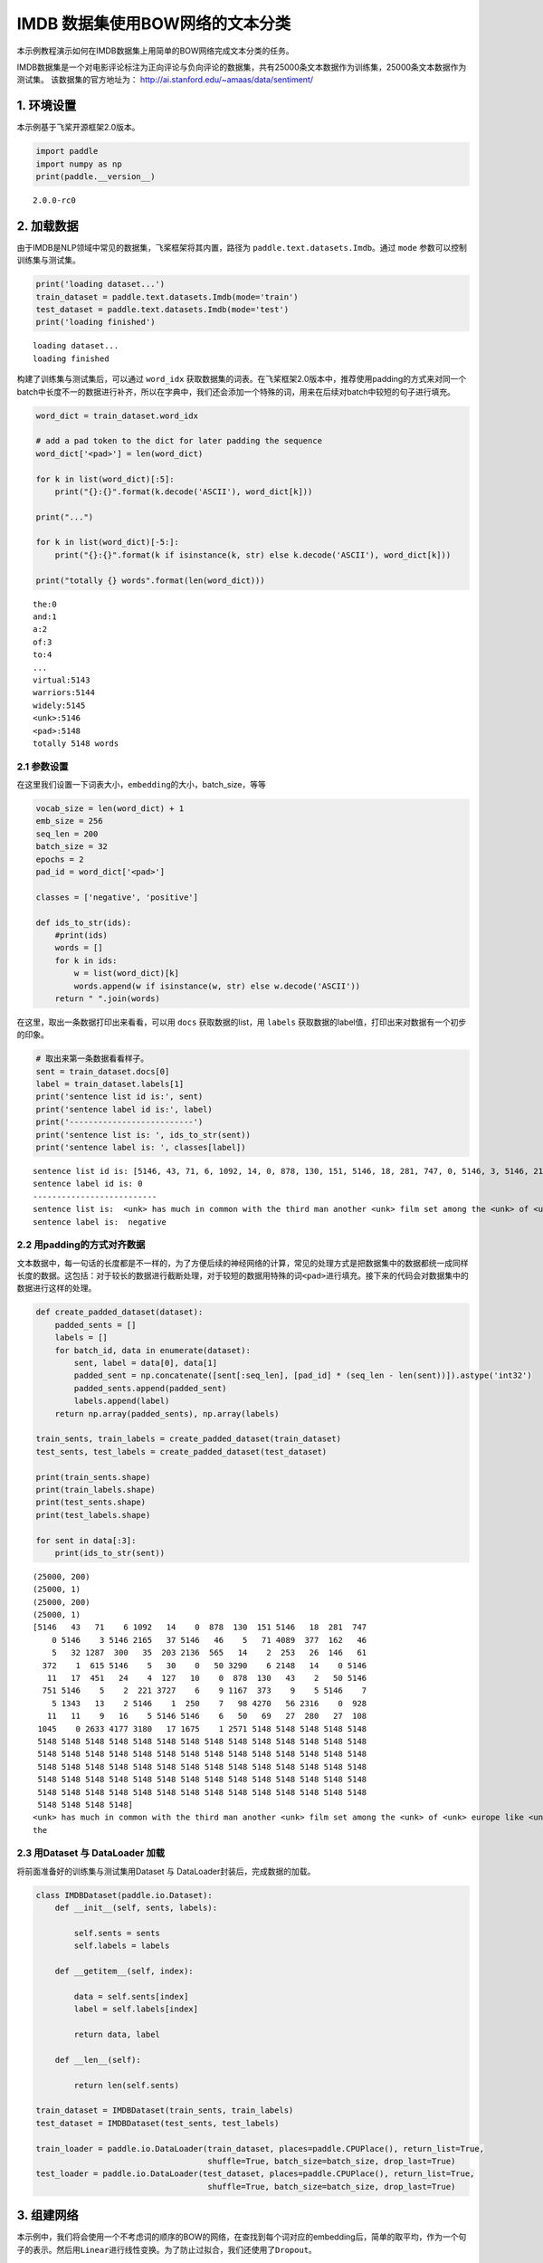 IMDB 数据集使用BOW网络的文本分类
================================

本示例教程演示如何在IMDB数据集上用简单的BOW网络完成文本分类的任务。

IMDB数据集是一个对电影评论标注为正向评论与负向评论的数据集，共有25000条文本数据作为训练集，25000条文本数据作为测试集。
该数据集的官方地址为： http://ai.stanford.edu/~amaas/data/sentiment/

1. 环境设置
-----------

本示例基于飞桨开源框架2.0版本。

.. code:: ipython3

    import paddle
    import numpy as np
    print(paddle.__version__)


.. parsed-literal::

    2.0.0-rc0


2. 加载数据
-----------

由于IMDB是NLP领域中常见的数据集，飞桨框架将其内置，路径为
``paddle.text.datasets.Imdb``\ 。通过 ``mode``
参数可以控制训练集与测试集。

.. code:: ipython3

    print('loading dataset...')
    train_dataset = paddle.text.datasets.Imdb(mode='train')
    test_dataset = paddle.text.datasets.Imdb(mode='test')
    print('loading finished')


.. parsed-literal::

    loading dataset...
    loading finished


构建了训练集与测试集后，可以通过 ``word_idx``
获取数据集的词表。在飞桨框架2.0版本中，推荐使用padding的方式来对同一个batch中长度不一的数据进行补齐，所以在字典中，我们还会添加一个特殊的词，用来在后续对batch中较短的句子进行填充。

.. code:: ipython3

    word_dict = train_dataset.word_idx
    
    # add a pad token to the dict for later padding the sequence
    word_dict['<pad>'] = len(word_dict)
    
    for k in list(word_dict)[:5]:
        print("{}:{}".format(k.decode('ASCII'), word_dict[k]))
    
    print("...")
    
    for k in list(word_dict)[-5:]:
        print("{}:{}".format(k if isinstance(k, str) else k.decode('ASCII'), word_dict[k]))
    
    print("totally {} words".format(len(word_dict)))


.. parsed-literal::

    the:0
    and:1
    a:2
    of:3
    to:4
    ...
    virtual:5143
    warriors:5144
    widely:5145
    <unk>:5146
    <pad>:5148
    totally 5148 words


2.1 参数设置
~~~~~~~~~~~~

在这里我们设置一下词表大小，\ ``embedding``\ 的大小，batch_size，等等

.. code:: ipython3

    vocab_size = len(word_dict) + 1
    emb_size = 256
    seq_len = 200
    batch_size = 32
    epochs = 2
    pad_id = word_dict['<pad>']
    
    classes = ['negative', 'positive']
    
    def ids_to_str(ids):
        #print(ids)
        words = []
        for k in ids:
            w = list(word_dict)[k]
            words.append(w if isinstance(w, str) else w.decode('ASCII'))
        return " ".join(words)

在这里，取出一条数据打印出来看看，可以用 ``docs`` 获取数据的list，用
``labels`` 获取数据的label值，打印出来对数据有一个初步的印象。

.. code:: ipython3

    # 取出来第一条数据看看样子。
    sent = train_dataset.docs[0]
    label = train_dataset.labels[1]
    print('sentence list id is:', sent)
    print('sentence label id is:', label)
    print('--------------------------')
    print('sentence list is: ', ids_to_str(sent))
    print('sentence label is: ', classes[label])


.. parsed-literal::

    sentence list id is: [5146, 43, 71, 6, 1092, 14, 0, 878, 130, 151, 5146, 18, 281, 747, 0, 5146, 3, 5146, 2165, 37, 5146, 46, 5, 71, 4089, 377, 162, 46, 5, 32, 1287, 300, 35, 203, 2136, 565, 14, 2, 253, 26, 146, 61, 372, 1, 615, 5146, 5, 30, 0, 50, 3290, 6, 2148, 14, 0, 5146, 11, 17, 451, 24, 4, 127, 10, 0, 878, 130, 43, 2, 50, 5146, 751, 5146, 5, 2, 221, 3727, 6, 9, 1167, 373, 9, 5, 5146, 7, 5, 1343, 13, 2, 5146, 1, 250, 7, 98, 4270, 56, 2316, 0, 928, 11, 11, 9, 16, 5, 5146, 5146, 6, 50, 69, 27, 280, 27, 108, 1045, 0, 2633, 4177, 3180, 17, 1675, 1, 2571]
    sentence label id is: 0
    --------------------------
    sentence list is:  <unk> has much in common with the third man another <unk> film set among the <unk> of <unk> europe like <unk> there is much inventive camera work there is an innocent american who gets emotionally involved with a woman he doesnt really understand and whose <unk> is all the more striking in contrast with the <unk> br but id have to say that the third man has a more <unk> storyline <unk> is a bit disjointed in this respect perhaps this is <unk> it is presented as a <unk> and making it too coherent would spoil the effect br br this movie is <unk> <unk> in more than one sense one never sees the sun shine grim but intriguing and frightening
    sentence label is:  negative


2.2 用padding的方式对齐数据
~~~~~~~~~~~~~~~~~~~~~~~~~~~

文本数据中，每一句话的长度都是不一样的，为了方便后续的神经网络的计算，常见的处理方式是把数据集中的数据都统一成同样长度的数据。这包括：对于较长的数据进行截断处理，对于较短的数据用特殊的词\ ``<pad>``\ 进行填充。接下来的代码会对数据集中的数据进行这样的处理。

.. code:: ipython3

    def create_padded_dataset(dataset):
        padded_sents = []
        labels = []
        for batch_id, data in enumerate(dataset):
            sent, label = data[0], data[1]
            padded_sent = np.concatenate([sent[:seq_len], [pad_id] * (seq_len - len(sent))]).astype('int32')
            padded_sents.append(padded_sent)
            labels.append(label)
        return np.array(padded_sents), np.array(labels)
    
    train_sents, train_labels = create_padded_dataset(train_dataset)
    test_sents, test_labels = create_padded_dataset(test_dataset)
    
    print(train_sents.shape)
    print(train_labels.shape)
    print(test_sents.shape)
    print(test_labels.shape)
    
    for sent in data[:3]:
        print(ids_to_str(sent))


.. parsed-literal::

    (25000, 200)
    (25000, 1)
    (25000, 200)
    (25000, 1)
    [5146   43   71    6 1092   14    0  878  130  151 5146   18  281  747
        0 5146    3 5146 2165   37 5146   46    5   71 4089  377  162   46
        5   32 1287  300   35  203 2136  565   14    2  253   26  146   61
      372    1  615 5146    5   30    0   50 3290    6 2148   14    0 5146
       11   17  451   24    4  127   10    0  878  130   43    2   50 5146
      751 5146    5    2  221 3727    6    9 1167  373    9    5 5146    7
        5 1343   13    2 5146    1  250    7   98 4270   56 2316    0  928
       11   11    9   16    5 5146 5146    6   50   69   27  280   27  108
     1045    0 2633 4177 3180   17 1675    1 2571 5148 5148 5148 5148 5148
     5148 5148 5148 5148 5148 5148 5148 5148 5148 5148 5148 5148 5148 5148
     5148 5148 5148 5148 5148 5148 5148 5148 5148 5148 5148 5148 5148 5148
     5148 5148 5148 5148 5148 5148 5148 5148 5148 5148 5148 5148 5148 5148
     5148 5148 5148 5148 5148 5148 5148 5148 5148 5148 5148 5148 5148 5148
     5148 5148 5148 5148 5148 5148 5148 5148 5148 5148 5148 5148 5148 5148
     5148 5148 5148 5148]
    <unk> has much in common with the third man another <unk> film set among the <unk> of <unk> europe like <unk> there is much inventive camera work there is an innocent american who gets emotionally involved with a woman he doesnt really understand and whose <unk> is all the more striking in contrast with the <unk> br but id have to say that the third man has a more <unk> storyline <unk> is a bit disjointed in this respect perhaps this is <unk> it is presented as a <unk> and making it too coherent would spoil the effect br br this movie is <unk> <unk> in more than one sense one never sees the sun shine grim but intriguing and frightening
    the


2.3 用Dataset 与 DataLoader 加载
~~~~~~~~~~~~~~~~~~~~~~~~~~~~~~~~

将前面准备好的训练集与测试集用Dataset 与
DataLoader封装后，完成数据的加载。

.. code:: ipython3

    class IMDBDataset(paddle.io.Dataset):
        def __init__(self, sents, labels):
    
            self.sents = sents
            self.labels = labels
        
        def __getitem__(self, index):
    
            data = self.sents[index]
            label = self.labels[index]
    
            return data, label
    
        def __len__(self):
            
            return len(self.sents)
        
    train_dataset = IMDBDataset(train_sents, train_labels)
    test_dataset = IMDBDataset(test_sents, test_labels)
    
    train_loader = paddle.io.DataLoader(train_dataset, places=paddle.CPUPlace(), return_list=True,
                                        shuffle=True, batch_size=batch_size, drop_last=True)
    test_loader = paddle.io.DataLoader(test_dataset, places=paddle.CPUPlace(), return_list=True,
                                        shuffle=True, batch_size=batch_size, drop_last=True)

3. 组建网络
-----------

本示例中，我们将会使用一个不考虑词的顺序的BOW的网络，在查找到每个词对应的embedding后，简单的取平均，作为一个句子的表示。然后用\ ``Linear``\ 进行线性变换。为了防止过拟合，我们还使用了\ ``Dropout``\ 。

.. code:: ipython3

    class MyNet(paddle.nn.Layer):
        def __init__(self):
            super(MyNet, self).__init__()
            self.emb = paddle.nn.Embedding(vocab_size, emb_size)
            self.fc = paddle.nn.Linear(in_features=emb_size, out_features=2)
            self.dropout = paddle.nn.Dropout(0.5)
    
        def forward(self, x):
            x = self.emb(x)
            x = paddle.mean(x, axis=1)
            x = self.dropout(x)
            x = self.fc(x)
            return x

4. 方式一：用高层API训练与验证
------------------------------

用 ``Model`` 封装模型，调用 ``fit、prepare`` 完成模型的训练与验证

.. code:: ipython3

    model = paddle.Model(MyNet()) # 用 Model封装 MyNet
    
    # 模型配置
    model.prepare(optimizer=paddle.optimizer.Adam(learning_rate=0.001, parameters=model.parameters()),
                  loss=paddle.nn.CrossEntropyLoss())
    
    # 模型训练
    model.fit(train_loader,
              test_loader,
              epochs=epochs,
              batch_size=batch_size,
              verbose=1)


.. parsed-literal::

    Epoch 1/2
    step 781/781 [==============================] - loss: 0.3887 - 14ms/step          
    Eval begin...
    step 781/781 [==============================] - loss: 0.4126 - 3ms/step          
    Eval samples: 24992
    Epoch 2/2
    step 781/781 [==============================] - loss: 0.2067 - 14ms/step          
    Eval begin...
    step 781/781 [==============================] - loss: 0.3580 - 3ms/step          
    Eval samples: 24992


5. 方式二： 用底层API训练与验证
-------------------------------

.. code:: ipython3

    def train(model):
        
        model.train()
        opt = paddle.optimizer.Adam(learning_rate=0.001, parameters=model.parameters())
        
        for epoch in range(epochs):
            for batch_id, data in enumerate(train_loader):
                
                sent = data[0]
                label = data[1]
                
                logits = model(sent)
                loss = paddle.nn.functional.cross_entropy(logits, label)
    
                if batch_id % 500 == 0:
                    print("epoch: {}, batch_id: {}, loss is: {}".format(epoch, batch_id, loss.numpy()))
                
                loss.backward()
                opt.step()
                opt.clear_grad()
    
            # evaluate model after one epoch
            model.eval()
            accuracies = []
            losses = []
            
            for batch_id, data in enumerate(test_loader):
                
                sent = data[0]
                label = data[1]
    
                logits = model(sent)
                loss = paddle.nn.functional.cross_entropy(logits, label)
                acc = paddle.metric.accuracy(logits, label)
                
                accuracies.append(acc.numpy())
                losses.append(loss.numpy())
            
            avg_acc, avg_loss = np.mean(accuracies), np.mean(losses)
            print("[validation] accuracy/loss: {}/{}".format(avg_acc, avg_loss))
            
            model.train()
            
    model = MyNet()
    train(model)


.. parsed-literal::

    epoch: 0, batch_id: 0, loss is: [0.6930327]
    epoch: 0, batch_id: 500, loss is: [0.31035018]
    [validation] accuracy/loss: 0.851072371006012/0.3619750440120697
    epoch: 1, batch_id: 0, loss is: [0.39157593]
    epoch: 1, batch_id: 500, loss is: [0.43316245]
    [validation] accuracy/loss: 0.8644766211509705/0.3269137144088745


6. The End
----------

可以看到，在这个数据集上，经过两轮的迭代可以得到86%左右的准确率。你也可以通过调整网络结构和超参数，来获得更好的效果。
